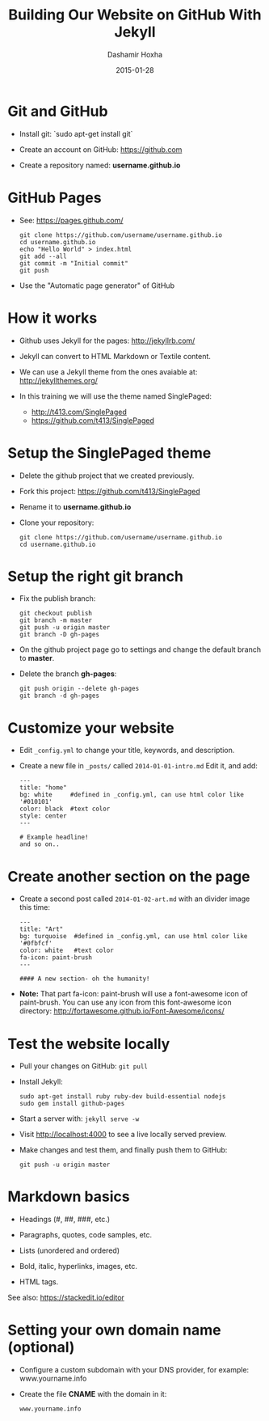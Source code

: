 #+TITLE:     Building Our Website on GitHub With Jekyll
#+AUTHOR:    Dashamir Hoxha
#+EMAIL:     dashohoxha@gmail.com
#+DATE:      2015-01-28
# #+REVEAL_ROOT: file:///home/dasho/reveal.js
#+REVEAL_ROOT: http://cdn.jsdelivr.net/reveal.js/2.5.0/
#+REVEAL-SLIDE-NUMBER: t
#+REVEAL_THEME: sky
#+REVEAL_TRANS: linear
#+OPTIONS: toc:nil num:nil
#+STARTUP: beamer
#+LaTeX_CLASS: beamer
#+BEAMER_FRAME_LEVEL: 2
# #+LATEX_HEADER: \setbeamersize{text margin left=10pt}

* Git and GitHub

  - Install git: `sudo apt-get install git`

  - Create an account on GitHub: https://github.com

  - Create a repository named: *username.github.io*


* GitHub Pages
 
  - See: https://pages.github.com/
    #+BEGIN_EXAMPLE
    git clone https://github.com/username/username.github.io
    cd username.github.io
    echo "Hello World" > index.html
    git add --all
    git commit -m "Initial commit"
    git push
    #+END_EXAMPLE

  - Use the "Automatic page generator" of GitHub 


* How it works

  - Github uses Jekyll for the pages: http://jekyllrb.com/

  - Jekyll can convert to HTML Markdown or Textile content.

  - We can use a Jekyll theme from the ones avaiable at:
    http://jekyllthemes.org/

  - In this training we will use the theme named SinglePaged:
    - http://t413.com/SinglePaged
    - https://github.com/t413/SinglePaged


* Setup the SinglePaged theme

  - Delete the github project that we created previously.

  - Fork this project: https://github.com/t413/SinglePaged

  - Rename it to *username.github.io*

  - Clone your repository:
    #+BEGIN_EXAMPLE
    git clone https://github.com/username/username.github.io
    cd username.github.io
    #+END_EXAMPLE


* Setup the right git branch

  - Fix the publish branch:
    #+BEGIN_EXAMPLE
    git checkout publish
    git branch -m master
    git push -u origin master 
    git branch -D gh-pages
    #+END_EXAMPLE

  - On the github project page go to settings and change the default
    branch to *master*.

  - Delete the branch *gh-pages*:
    #+BEGIN_EXAMPLE
    git push origin --delete gh-pages
    git branch -d gh-pages
    #+END_EXAMPLE


* Customize your website

  - Edit ~_config.yml~ to change your title, keywords, and description.

  - Create a new file in ~_posts/~ called ~2014-01-01-intro.md~
    Edit it, and add:
    #+BEGIN_EXAMPLE
    ---
    title: "home"
    bg: white     #defined in _config.yml, can use html color like '#010101'
    color: black  #text color
    style: center
    ---

    # Example headline!
    and so on..
    #+END_EXAMPLE


* Create another section on the page

  - Create a second post called ~2014-01-02-art.md~ with an divider
    image this time:
    #+BEGIN_EXAMPLE
    ---
    title: "Art"
    bg: turquoise  #defined in _config.yml, can use html color like '#0fbfcf'
    color: white   #text color
    fa-icon: paint-brush
    ---

    #### A new section- oh the humanity!
    #+END_EXAMPLE

  - *Note:* That part fa-icon: paint-brush will use a font-awesome
    icon of paint-brush. You can use any icon from this font-awesome
    icon directory: http://fortawesome.github.io/Font-Awesome/icons/


* Test the website locally

  - Pull your changes on GitHub: =git pull=

  - Install Jekyll:
    #+BEGIN_EXAMPLE
    sudo apt-get install ruby ruby-dev build-essential nodejs
    sudo gem install github-pages
    #+END_EXAMPLE

  - Start a server with: =jekyll serve -w=

  - Visit http://localhost:4000 to see a live locally served preview.

  - Make changes and test them, and finally push them to GitHub:
    #+BEGIN_EXAMPLE
    git push -u origin master
    #+END_EXAMPLE


* Markdown basics

  - Headings (#, ##, ###, etc.)

  - Paragraphs, quotes, code samples, etc.

  - Lists (unordered and ordered)

  - Bold, italic, hyperlinks, images, etc.

  - HTML tags.

  See also: https://stackedit.io/editor


* Setting your own domain name (optional)

  - Configure a custom subdomain with your DNS provider,
    for example: www.yourname.info

  - Create the file *CNAME* with the domain in it:
    #+BEGIN_EXAMPLE
    www.yourname.info
    #+END_EXAMPLE
